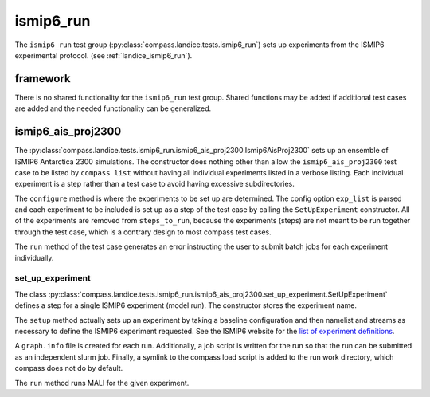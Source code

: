 .. _dev_landice_ismip6_run:

ismip6_run
==========

The ``ismip6_run`` test group (:py:class:`compass.landice.tests.ismip6_run`)
sets up experiments from the ISMIP6 experimental protocol.
(see :ref:`landice_ismip6_run`).

framework
---------

There is no shared functionality for the ``ismip6_run`` test group.
Shared functions may be added if additional test cases are added and the
needed functionality can be generalized.

ismip6_ais_proj2300
-------------------

The :py:class:`compass.landice.tests.ismip6_run.ismip6_ais_proj2300.Ismip6AisProj2300`
sets up an ensemble of ISMIP6 Antarctica 2300
simulations.  The constructor does nothing other than
allow the ``ismip6_ais_proj2300`` test case to be listed by ``compass list``
without having all individual experiments listed in a verbose listing.
Each individual experiment is a step rather than a test case to avoid having
excessive subdirectories.

The ``configure`` method is where the experiments to be set up are determined.
The config option ``exp_list`` is parsed and each experiment to be included
is set up as a step of the test case by calling the 
``SetUpExperiment`` constructor.
All of the experiments are removed from ``steps_to_run``, because the
experiments (steps) are not meant to be run together through the test
case, which is a contrary design to most compass test cases.

The ``run`` method of the test case generates an error instructing the user
to submit batch jobs for each experiment individually.

set_up_experiment
~~~~~~~~~~~~~~~~~

The class :py:class:`compass.landice.tests.ismip6_run.ismip6_ais_proj2300.set_up_experiment.SetUpExperiment`
defines a step for a single ISMIP6 experiment (model run).  The constructor
stores the experiment name.

The ``setup`` method actually sets up an experiment by taking a baseline
configuration and then namelist and streams as necessary to define the ISMIP6
experiment requested.  See the ISMIP6 website for the `list of experiment
definitions <https://www.climate-cryosphere.org/wiki/index.php?title=ISMIP6-Projections2300-Antarctica#List_of_Projections>`_.

A ``graph.info`` file is created for each run.
Additionally, a job script is written for the run so that the run can be
submitted as an independent slurm job.
Finally, a symlink to the compass load script is added to the run work
directory, which compass does not do by default.

The ``run`` method runs MALI for the given experiment.

